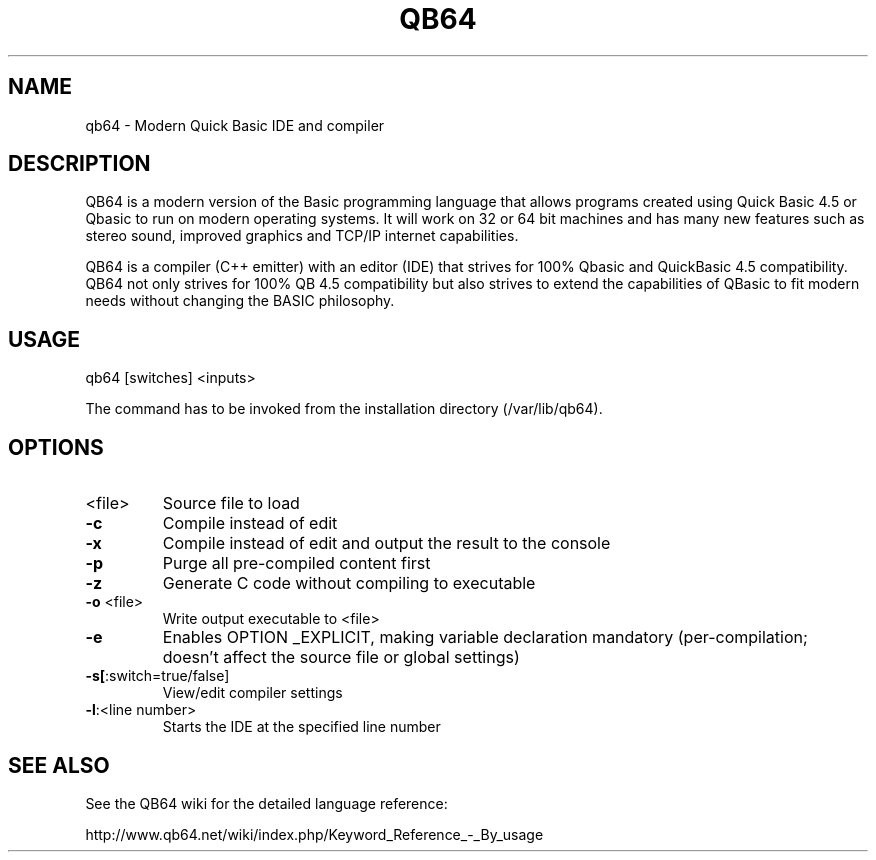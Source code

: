 .TH QB64 "1" "May 2018" "qb64 1.2" "User Commands"

.SH NAME

qb64 \- Modern Quick Basic IDE and compiler


.SH DESCRIPTION

QB64 is a modern version of the Basic programming language that allows programs
created using Quick Basic 4.5 or Qbasic to run on modern operating systems. It
will work on 32 or 64 bit machines and has many new features such as stereo
sound, improved graphics and TCP/IP internet capabilities.

QB64 is a compiler (C++ emitter) with an editor (IDE) that strives for 100%
Qbasic and QuickBasic 4.5 compatibility. QB64 not only strives for 100% QB 4.5
compatibility but also strives to extend the capabilities of QBasic to fit
modern needs without changing the BASIC philosophy.


.SH "USAGE"

qb64 [switches] <inputs>

The command has to be invoked from the installation directory (/var/lib/qb64).

.SH "OPTIONS"

.TP
<file>
Source file to load
.TP
\fB\-c\fR
Compile instead of edit
.TP
\fB\-x\fR
Compile instead of edit and output the result to the console
.TP
\fB\-p\fR
Purge all pre\-compiled content first
.TP
\fB\-z\fR
Generate C code without compiling to executable
.TP
\fB\-o\fR <file>
Write output executable to <file>
.TP
\fB\-e\fR
Enables OPTION _EXPLICIT, making variable declaration
mandatory (per\-compilation; doesn't affect the
source file or global settings)
.TP
\fB\-s[\fR:switch=true/false]
View/edit compiler settings
.TP
\fB\-l\fR:<line number>
Starts the IDE at the specified line number


.SH "SEE ALSO"

See the QB64 wiki for the detailed language reference:

http://www.qb64.net/wiki/index.php/Keyword_Reference_-_By_usage
